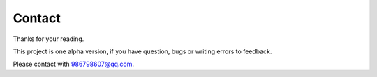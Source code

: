 Contact
==================

Thanks for your reading.

This project is one alpha version, if you have question, bugs or writing errors to feedback.

Please contact with 986798607@qq.com.